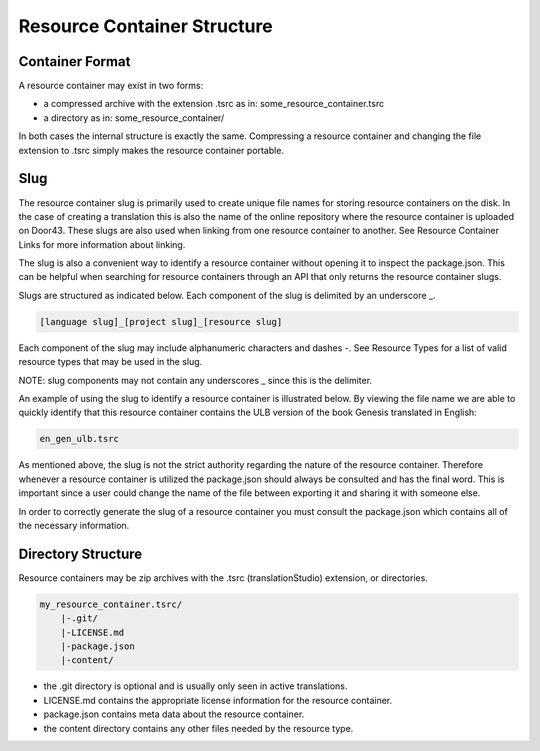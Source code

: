 Resource Container Structure
============================

Container Format
----------------

A resource container may exist in two forms:

- a compressed archive with the extension .tsrc as in: some_resource_container.tsrc
- a directory as in: some_resource_container/

In both cases the internal structure is exactly the same. Compressing a resource container and changing the file extension to .tsrc simply makes the resource container portable.

Slug
----

The resource container slug is primarily used to create unique file names for storing resource containers on the disk. In the case of creating a translation this is also the name of the online repository where the resource container is uploaded on Door43. These slugs are also used when linking from one resource container to another. See Resource Container Links for more information about linking.

The slug is also a convenient way to identify a resource container without opening it to inspect the package.json. This can be helpful when searching for resource containers through an API that only returns the resource container slugs.

Slugs are structured as indicated below. Each component of the slug is delimited by an underscore _.

.. code-block:: none

    [language slug]_[project slug]_[resource slug]

Each component of the slug may include alphanumeric characters and dashes -. See Resource Types for a list of valid resource types that may be used in the slug.

NOTE: slug components may not contain any underscores _ since this is the delimiter.

An example of using the slug to identify a resource container is illustrated below. By viewing the file name we are able to quickly identify that this resource container contains the ULB version of the book Genesis translated in English:

.. code-block:: none

    en_gen_ulb.tsrc

As mentioned above, the slug is not the strict authority regarding the nature of the resource container. Therefore whenever a resource container is utilized the package.json should always be consulted and has the final word. This is important since a user could change the name of the file between exporting it and sharing it with someone else.

In order to correctly generate the slug of a resource container you must consult the package.json which contains all of the necessary information.



Directory Structure
-------------------

Resource containers may be zip archives with the .tsrc (translationStudio) extension, or directories.

.. code-block:: none

    my_resource_container.tsrc/
        |-.git/
        |-LICENSE.md
        |-package.json
        |-content/

- the .git directory is optional and is usually only seen in active translations.
- LICENSE.md contains the appropriate license information for the resource container.
- package.json contains meta data about the resource container.
- the content directory contains any other files needed by the resource type.


